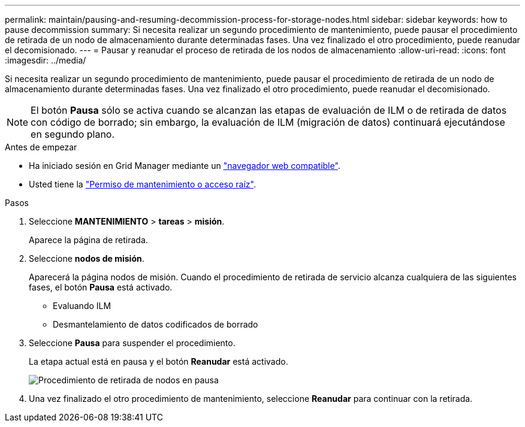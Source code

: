 ---
permalink: maintain/pausing-and-resuming-decommission-process-for-storage-nodes.html 
sidebar: sidebar 
keywords: how to pause decommission 
summary: Si necesita realizar un segundo procedimiento de mantenimiento, puede pausar el procedimiento de retirada de un nodo de almacenamiento durante determinadas fases. Una vez finalizado el otro procedimiento, puede reanudar el decomisionado. 
---
= Pausar y reanudar el proceso de retirada de los nodos de almacenamiento
:allow-uri-read: 
:icons: font
:imagesdir: ../media/


[role="lead"]
Si necesita realizar un segundo procedimiento de mantenimiento, puede pausar el procedimiento de retirada de un nodo de almacenamiento durante determinadas fases. Una vez finalizado el otro procedimiento, puede reanudar el decomisionado.


NOTE: El botón *Pausa* sólo se activa cuando se alcanzan las etapas de evaluación de ILM o de retirada de datos con código de borrado; sin embargo, la evaluación de ILM (migración de datos) continuará ejecutándose en segundo plano.

.Antes de empezar
* Ha iniciado sesión en Grid Manager mediante un link:../admin/web-browser-requirements.html["navegador web compatible"].
* Usted tiene la link:../admin/admin-group-permissions.html["Permiso de mantenimiento o acceso raíz"].


.Pasos
. Seleccione *MANTENIMIENTO* > *tareas* > *misión*.
+
Aparece la página de retirada.

. Seleccione *nodos de misión*.
+
Aparecerá la página nodos de misión. Cuando el procedimiento de retirada de servicio alcanza cualquiera de las siguientes fases, el botón *Pausa* está activado.

+
** Evaluando ILM
** Desmantelamiento de datos codificados de borrado


. Seleccione *Pausa* para suspender el procedimiento.
+
La etapa actual está en pausa y el botón *Reanudar* está activado.

+
image::../media/decommission_nodes_procedure_paused.png[Procedimiento de retirada de nodos en pausa]

. Una vez finalizado el otro procedimiento de mantenimiento, seleccione *Reanudar* para continuar con la retirada.

